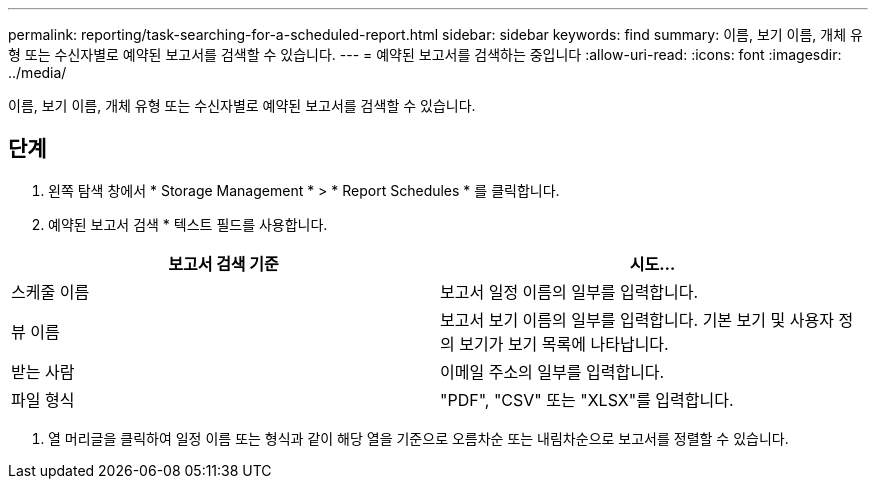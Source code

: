 ---
permalink: reporting/task-searching-for-a-scheduled-report.html 
sidebar: sidebar 
keywords: find 
summary: 이름, 보기 이름, 개체 유형 또는 수신자별로 예약된 보고서를 검색할 수 있습니다. 
---
= 예약된 보고서를 검색하는 중입니다
:allow-uri-read: 
:icons: font
:imagesdir: ../media/


[role="lead"]
이름, 보기 이름, 개체 유형 또는 수신자별로 예약된 보고서를 검색할 수 있습니다.



== 단계

. 왼쪽 탐색 창에서 * Storage Management * > * Report Schedules * 를 클릭합니다.
. 예약된 보고서 검색 * 텍스트 필드를 사용합니다.


[cols="2*"]
|===
| 보고서 검색 기준 | 시도... 


 a| 
스케줄 이름
 a| 
보고서 일정 이름의 일부를 입력합니다.



 a| 
뷰 이름
 a| 
보고서 보기 이름의 일부를 입력합니다. 기본 보기 및 사용자 정의 보기가 보기 목록에 나타납니다.



 a| 
받는 사람
 a| 
이메일 주소의 일부를 입력합니다.



 a| 
파일 형식
 a| 
"PDF", "CSV" 또는 "XLSX"를 입력합니다.

|===
. 열 머리글을 클릭하여 일정 이름 또는 형식과 같이 해당 열을 기준으로 오름차순 또는 내림차순으로 보고서를 정렬할 수 있습니다.

